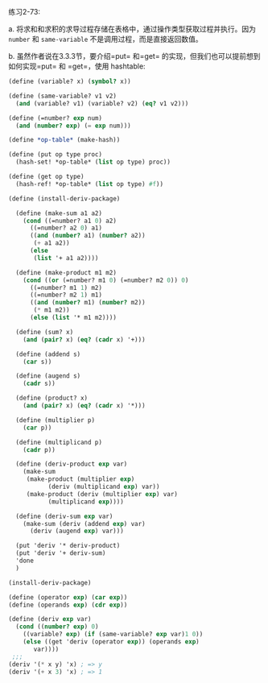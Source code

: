 #+LATEX_CLASS: ramsay-org-article
#+LATEX_CLASS_OPTIONS: [oneside,A4paper,12pt]
#+AUTHOR: Ramsay Leung
#+EMAIL: ramsayleung@gmail.com
#+DATE: 2022-12-12 一 22:12
练习2-73:

a. 将求和和求积的求导过程存储在表格中，通过操作类型获取过程并执行。因为 =number= 和 =same-variable= 不是调用过程，而是直接返回数值。

b. 虽然作者说在3.3.3节，要介绍=put= 和=get= 的实现，但我们也可以提前想到如何实现=put= 和 =get=，使用 hashtable:
#+begin_src scheme
  (define (variable? x) (symbol? x))

  (define (same-variable? v1 v2)
    (and (variable? v1) (variable? v2) (eq? v1 v2)))

  (define (=number? exp num)
    (and (number? exp) (= exp num)))

  (define *op-table* (make-hash))

  (define (put op type proc)
    (hash-set! *op-table* (list op type) proc))

  (define (get op type)
    (hash-ref! *op-table* (list op type) #f))

  (define (install-deriv-package)

    (define (make-sum a1 a2)
      (cond ((=number? a1 0) a2)
	    ((=number? a2 0) a1)
	    ((and (number? a1) (number? a2))
	     (+ a1 a2))
	    (else
	     (list '+ a1 a2))))

    (define (make-product m1 m2)
      (cond ((or (=number? m1 0) (=number? m2 0)) 0)
	    ((=number? m1 1) m2)
	    ((=number? m2 1) m1)
	    ((and (number? m1) (number? m2))
	     (* m1 m2))
	    (else (list '* m1 m2))))

    (define (sum? x)
      (and (pair? x) (eq? (cadr x) '+)))

    (define (addend s)
      (car s))

    (define (augend s)
      (cadr s))

    (define (product? x)
      (and (pair? x) (eq? (cadr x) '*)))

    (define (multiplier p)
      (car p))

    (define (multiplicand p)
      (cadr p))

    (define (deriv-product exp var)
      (make-sum
       (make-product (multiplier exp)
		     (deriv (multiplicand exp) var))
       (make-product (deriv (multiplier exp) var)
		     (multiplicand exp))))

    (define (deriv-sum exp var)
      (make-sum (deriv (addend exp) var)
		(deriv (augend exp) var)))

    (put 'deriv '* deriv-product)
    (put 'deriv '+ deriv-sum)
    'done
    )

  (install-deriv-package)

  (define (operator exp) (car exp))
  (define (operands exp) (cdr exp))

  (define (deriv exp var)
    (cond ((number? exp) 0)
	  ((variable? exp) (if (same-variable? exp var)1 0))
	  (else ((get 'deriv (operator exp)) (operands exp)
		 var))))
   ;;;
  (deriv '(* x y) 'x) ; => y
  (deriv '(+ x 3) 'x) ; => 1
#+end_src

